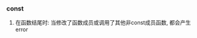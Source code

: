 #+AUTHOR: vincent
#+DATE:   <2017-06-21 Wed> 
#+EMAIl:  xiaojiehao123@gmail.com


*** const
    1. 在函数结尾时: 当修改了函数成员或调用了其他非const成员函数, 都会产生error
